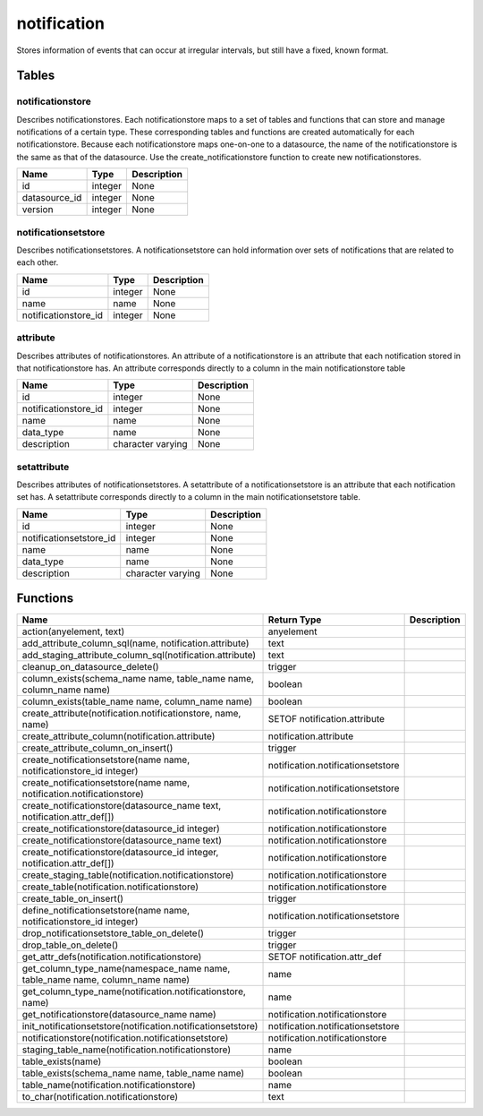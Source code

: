 notification
============

Stores information of events that can occur at irregular intervals, but still have a fixed, known format.

Tables
------

notificationstore
`````````````````

Describes notificationstores. Each notificationstore maps to a set of tables and functions that can store and manage notifications of a certain type. These corresponding tables and functions are created automatically for each notificationstore. Because each notificationstore maps one-on-one to a datasource, the name of the notificationstore is the same as that of the datasource. Use the create_notificationstore function to create new notificationstores.

+---------------+---------+-------------+
|     Name      |  Type   | Description |
+===============+=========+=============+
| id            | integer | None        |
+---------------+---------+-------------+
| datasource_id | integer | None        |
+---------------+---------+-------------+
| version       | integer | None        |
+---------------+---------+-------------+


notificationsetstore
````````````````````

Describes notificationsetstores. A notificationsetstore can hold information over sets of notifications that are related to each other.

+----------------------+---------+-------------+
|         Name         |  Type   | Description |
+======================+=========+=============+
| id                   | integer | None        |
+----------------------+---------+-------------+
| name                 | name    | None        |
+----------------------+---------+-------------+
| notificationstore_id | integer | None        |
+----------------------+---------+-------------+


attribute
`````````

Describes attributes of notificationstores. An attribute of a notificationstore is an attribute that each notification stored in that notificationstore has. An attribute corresponds directly to a column in the main notificationstore table

+----------------------+-------------------+-------------+
|         Name         |       Type        | Description |
+======================+===================+=============+
| id                   | integer           | None        |
+----------------------+-------------------+-------------+
| notificationstore_id | integer           | None        |
+----------------------+-------------------+-------------+
| name                 | name              | None        |
+----------------------+-------------------+-------------+
| data_type            | name              | None        |
+----------------------+-------------------+-------------+
| description          | character varying | None        |
+----------------------+-------------------+-------------+


setattribute
````````````

Describes attributes of notificationsetstores. A setattribute of a notificationsetstore is an attribute that each notification set has. A setattribute corresponds directly to a column in the main notificationsetstore table.

+-------------------------+-------------------+-------------+
|          Name           |       Type        | Description |
+=========================+===================+=============+
| id                      | integer           | None        |
+-------------------------+-------------------+-------------+
| notificationsetstore_id | integer           | None        |
+-------------------------+-------------------+-------------+
| name                    | name              | None        |
+-------------------------+-------------------+-------------+
| data_type               | name              | None        |
+-------------------------+-------------------+-------------+
| description             | character varying | None        |
+-------------------------+-------------------+-------------+

Functions
---------
+------------------------------------------------------------------------------+-----------------------------------+-------------+
|                                     Name                                     |            Return Type            | Description |
+==============================================================================+===================================+=============+
| action(anyelement, text)                                                     | anyelement                        |             |
+------------------------------------------------------------------------------+-----------------------------------+-------------+
| add_attribute_column_sql(name, notification.attribute)                       | text                              |             |
+------------------------------------------------------------------------------+-----------------------------------+-------------+
| add_staging_attribute_column_sql(notification.attribute)                     | text                              |             |
+------------------------------------------------------------------------------+-----------------------------------+-------------+
| cleanup_on_datasource_delete()                                               | trigger                           |             |
+------------------------------------------------------------------------------+-----------------------------------+-------------+
| column_exists(schema_name name, table_name name, column_name name)           | boolean                           |             |
+------------------------------------------------------------------------------+-----------------------------------+-------------+
| column_exists(table_name name, column_name name)                             | boolean                           |             |
+------------------------------------------------------------------------------+-----------------------------------+-------------+
| create_attribute(notification.notificationstore, name, name)                 | SETOF notification.attribute      |             |
+------------------------------------------------------------------------------+-----------------------------------+-------------+
| create_attribute_column(notification.attribute)                              | notification.attribute            |             |
+------------------------------------------------------------------------------+-----------------------------------+-------------+
| create_attribute_column_on_insert()                                          | trigger                           |             |
+------------------------------------------------------------------------------+-----------------------------------+-------------+
| create_notificationsetstore(name name, notificationstore_id integer)         | notification.notificationsetstore |             |
+------------------------------------------------------------------------------+-----------------------------------+-------------+
| create_notificationsetstore(name name, notification.notificationstore)       | notification.notificationsetstore |             |
+------------------------------------------------------------------------------+-----------------------------------+-------------+
| create_notificationstore(datasource_name text, notification.attr_def[])      | notification.notificationstore    |             |
+------------------------------------------------------------------------------+-----------------------------------+-------------+
| create_notificationstore(datasource_id integer)                              | notification.notificationstore    |             |
+------------------------------------------------------------------------------+-----------------------------------+-------------+
| create_notificationstore(datasource_name text)                               | notification.notificationstore    |             |
+------------------------------------------------------------------------------+-----------------------------------+-------------+
| create_notificationstore(datasource_id integer, notification.attr_def[])     | notification.notificationstore    |             |
+------------------------------------------------------------------------------+-----------------------------------+-------------+
| create_staging_table(notification.notificationstore)                         | notification.notificationstore    |             |
+------------------------------------------------------------------------------+-----------------------------------+-------------+
| create_table(notification.notificationstore)                                 | notification.notificationstore    |             |
+------------------------------------------------------------------------------+-----------------------------------+-------------+
| create_table_on_insert()                                                     | trigger                           |             |
+------------------------------------------------------------------------------+-----------------------------------+-------------+
| define_notificationsetstore(name name, notificationstore_id integer)         | notification.notificationsetstore |             |
+------------------------------------------------------------------------------+-----------------------------------+-------------+
| drop_notificationsetstore_table_on_delete()                                  | trigger                           |             |
+------------------------------------------------------------------------------+-----------------------------------+-------------+
| drop_table_on_delete()                                                       | trigger                           |             |
+------------------------------------------------------------------------------+-----------------------------------+-------------+
| get_attr_defs(notification.notificationstore)                                | SETOF notification.attr_def       |             |
+------------------------------------------------------------------------------+-----------------------------------+-------------+
| get_column_type_name(namespace_name name, table_name name, column_name name) | name                              |             |
+------------------------------------------------------------------------------+-----------------------------------+-------------+
| get_column_type_name(notification.notificationstore, name)                   | name                              |             |
+------------------------------------------------------------------------------+-----------------------------------+-------------+
| get_notificationstore(datasource_name name)                                  | notification.notificationstore    |             |
+------------------------------------------------------------------------------+-----------------------------------+-------------+
| init_notificationsetstore(notification.notificationsetstore)                 | notification.notificationsetstore |             |
+------------------------------------------------------------------------------+-----------------------------------+-------------+
| notificationstore(notification.notificationsetstore)                         | notification.notificationstore    |             |
+------------------------------------------------------------------------------+-----------------------------------+-------------+
| staging_table_name(notification.notificationstore)                           | name                              |             |
+------------------------------------------------------------------------------+-----------------------------------+-------------+
| table_exists(name)                                                           | boolean                           |             |
+------------------------------------------------------------------------------+-----------------------------------+-------------+
| table_exists(schema_name name, table_name name)                              | boolean                           |             |
+------------------------------------------------------------------------------+-----------------------------------+-------------+
| table_name(notification.notificationstore)                                   | name                              |             |
+------------------------------------------------------------------------------+-----------------------------------+-------------+
| to_char(notification.notificationstore)                                      | text                              |             |
+------------------------------------------------------------------------------+-----------------------------------+-------------+
